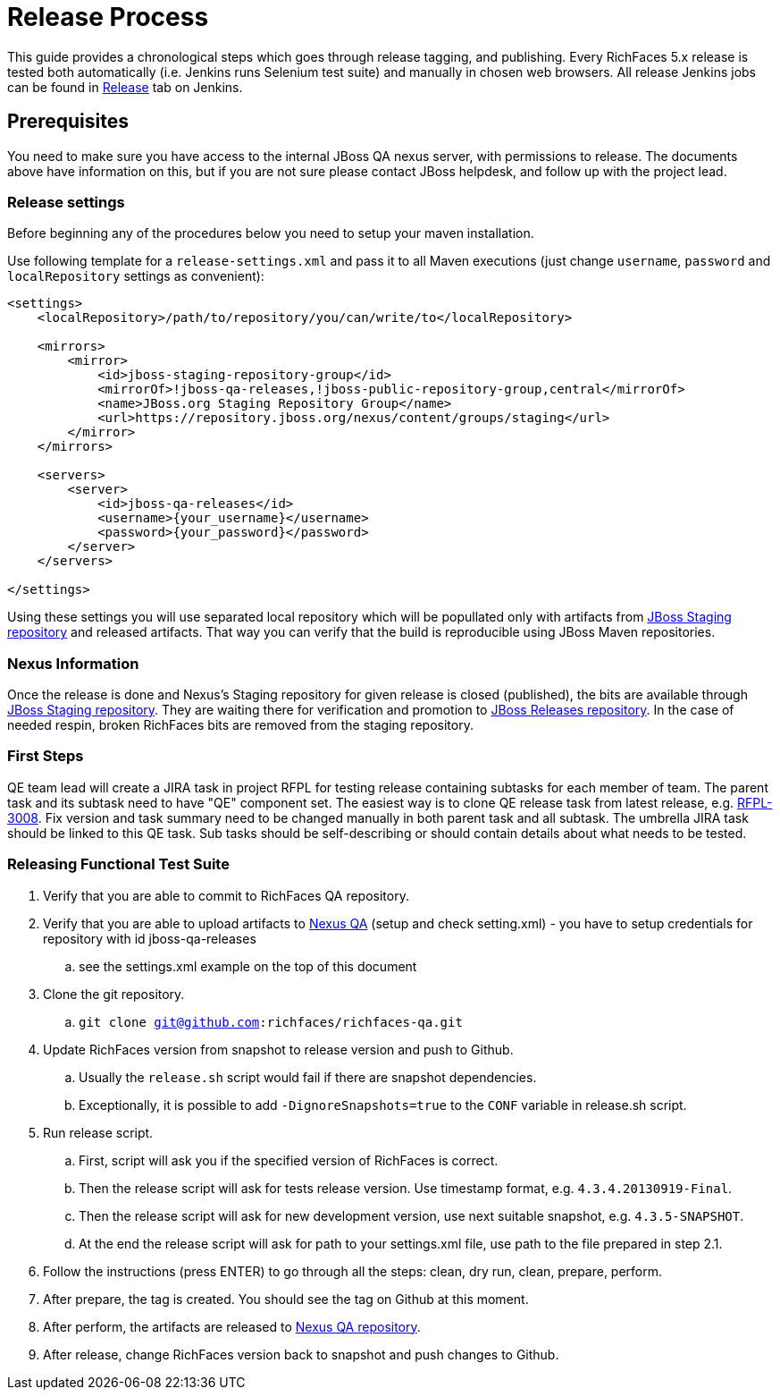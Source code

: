 = Release Process

This guide provides a chronological steps which goes through release tagging, and publishing. Every RichFaces 5.x release is tested both automatically (i.e. Jenkins runs Selenium test suite) and manually in chosen web browsers. All release Jenkins jobs can be found in https://jenkins.mw.lab.eng.bos.redhat.com/hudson/view/RichFaces/view/Release/[Release] tab on Jenkins.

== Prerequisites

You need to make sure you have access to the internal JBoss QA nexus server, with permissions to release. The documents above have information on this, but if you are not sure please contact JBoss helpdesk, and follow up with the project lead.

=== Release settings

Before beginning any of the procedures below you need to setup your maven installation.

Use following template for a `release-settings.xml` and pass it to all Maven executions (just change `username`, `password` and `localRepository` settings as convenient):

[source,xml]
----
<settings>
    <localRepository>/path/to/repository/you/can/write/to</localRepository>

    <mirrors>
        <mirror>
            <id>jboss-staging-repository-group</id>
            <mirrorOf>!jboss-qa-releases,!jboss-public-repository-group,central</mirrorOf>
            <name>JBoss.org Staging Repository Group</name>
            <url>https://repository.jboss.org/nexus/content/groups/staging</url>
        </mirror>
    </mirrors>

    <servers>
        <server>
            <id>jboss-qa-releases</id>
            <username>{your_username}</username>
            <password>{your_password}</password>
        </server>
    </servers>

</settings>
----

Using these settings you will use separated local repository which will be popullated only with artifacts from https://repository.jboss.org/nexus/content/repositories/staging/[JBoss Staging repository] and released artifacts. That way you can verify that the build is reproducible using JBoss Maven repositories.

=== Nexus Information

Once the release is done and Nexus's Staging repository for given release is closed (published), the bits are available through https://repository.jboss.org/nexus/content/repositories/staging/[JBoss Staging repository]. They are waiting there for verification and promotion to https://repository.jboss.org/nexus/content/repositories/releases/[JBoss Releases repository]. In the case of needed respin, broken RichFaces bits are removed from the staging repository.

=== First Steps

QE team lead will create a JIRA task in project RFPL for testing release containing subtasks for each member of team. The parent task and its subtask need to have "QE" component set. The easiest way is to clone QE release task from latest release, e.g. https://issues.jboss.org/browse/RFPL-3008[RFPL-3008]. Fix version and task summary need to be changed manually in both parent task and all subtask. The umbrella JIRA task should be linked to this QE task. Sub tasks should be self-describing or should contain details about what needs to be tested.

=== Releasing Functional Test Suite

. Verify that you are able to commit to RichFaces QA repository.
. Verify that you are able to upload artifacts to https://mojo.redhat.com/docs/DOC-71905[Nexus QA] (setup and check setting.xml) - you have to setup credentials for repository with id  jboss-qa-releases
.. see the settings.xml example on the top of this document
. Clone the git repository.
.. `git clone git@github.com:richfaces/richfaces-qa.git`
. Update RichFaces version from snapshot to release version and push to Github.
.. Usually the `release.sh` script would fail if there are snapshot dependencies.
.. Exceptionally, it is possible to add `-DignoreSnapshots=true` to the `CONF` variable in release.sh script.
. Run release script.
.. First, script will ask you if the specified version of RichFaces is correct.
.. Then the release script will ask for tests release version. Use timestamp format, e.g. `4.3.4.20130919-Final`.
.. Then the release script will ask for new development version, use next suitable snapshot, e.g. `4.3.5-SNAPSHOT`.
.. At the end the release script will ask for path to your settings.xml file, use path to the file prepared in step 2.1.
. Follow the instructions (press ENTER) to go through all the steps: clean, dry run, clean, prepare, perform.
. After prepare, the tag is created. You should see the tag on Github at this moment.
. After perform, the artifacts are released to http://nexus.qa.jboss.com:8081/nexus/content/repositories/releases/org/richfaces/tests/[Nexus QA repository].
. After release, change RichFaces version back to snapshot and push changes to Github.


